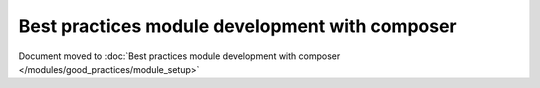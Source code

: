 Best practices module development with composer
===============================================

Document moved to :doc:`Best practices module development with composer </modules/good_practices/module_setup>`
